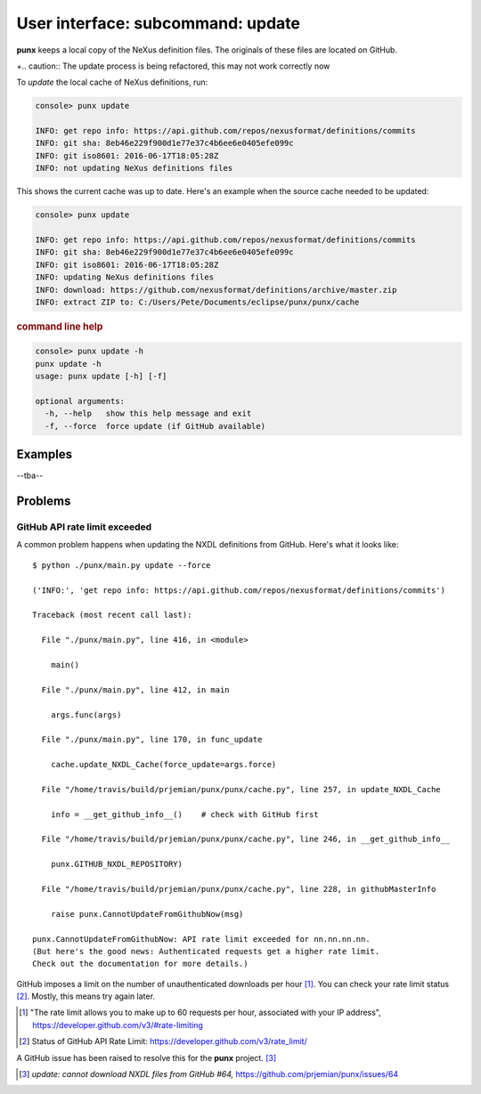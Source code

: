 .. _update:
.. index:: update

User interface: subcommand: **update**
######################################

**punx** keeps a local copy of the NeXus definition files.
The originals of these files are located on GitHub.

+.. caution::  The update process is being refactored, this may not work correctly now

To *update* the local cache of NeXus definitions, run:

.. code-block:: console

   console> punx update

   INFO: get repo info: https://api.github.com/repos/nexusformat/definitions/commits
   INFO: git sha: 8eb46e229f900d1e77e37c4b6ee6e0405efe099c
   INFO: git iso8601: 2016-06-17T18:05:28Z
   INFO: not updating NeXus definitions files

This shows the current cache was up to date.  Here's an example
when the source cache needed to be updated:

.. code-block:: console

   console> punx update

   INFO: get repo info: https://api.github.com/repos/nexusformat/definitions/commits
   INFO: git sha: 8eb46e229f900d1e77e37c4b6ee6e0405efe099c
   INFO: git iso8601: 2016-06-17T18:05:28Z
   INFO: updating NeXus definitions files
   INFO: download: https://github.com/nexusformat/definitions/archive/master.zip
   INFO: extract ZIP to: C:/Users/Pete/Documents/eclipse/punx/punx/cache


.. rubric:: command line help

.. code-block:: console

   console> punx update -h
   punx update -h
   usage: punx update [-h] [-f]
   
   optional arguments:
     -h, --help   show this help message and exit
     -f, --force  force update (if GitHub available)


Examples
********

--tba--


Problems
********

.. _github_api_rate_limit_exceeded:

GitHub API rate limit exceeded
==============================

A common problem happens when updating the NXDL definitions from GitHub.
Here's what it looks like::

   $ python ./punx/main.py update --force
   
   ('INFO:', 'get repo info: https://api.github.com/repos/nexusformat/definitions/commits')
   
   Traceback (most recent call last):
   
     File "./punx/main.py", line 416, in <module>
   
       main()
   
     File "./punx/main.py", line 412, in main
   
       args.func(args)
   
     File "./punx/main.py", line 170, in func_update
   
       cache.update_NXDL_Cache(force_update=args.force)
   
     File "/home/travis/build/prjemian/punx/punx/cache.py", line 257, in update_NXDL_Cache
   
       info = __get_github_info__()    # check with GitHub first
   
     File "/home/travis/build/prjemian/punx/punx/cache.py", line 246, in __get_github_info__
   
       punx.GITHUB_NXDL_REPOSITORY)
   
     File "/home/travis/build/prjemian/punx/punx/cache.py", line 228, in githubMasterInfo
   
       raise punx.CannotUpdateFromGithubNow(msg)
   
   punx.CannotUpdateFromGithubNow: API rate limit exceeded for nn.nn.nn.nn. 
   (But here's the good news: Authenticated requests get a higher rate limit. 
   Check out the documentation for more details.)

GitHub imposes a limit on the number of unauthenticated downloads per hour [#]_.
You can check your rate limit status [#]_.  Mostly, this means try again later.


.. [#] "The rate limit allows you to make up to 60 requests per hour,
    associated with your IP address",
    https://developer.github.com/v3/#rate-limiting
.. [#] Status of GitHub API Rate Limit: https://developer.github.com/v3/rate_limit/

A GitHub issue has been raised to resolve this for the **punx** project. [#]_

.. [#] *update: cannot download NXDL files from GitHub #64,*
   https://github.com/prjemian/punx/issues/64
